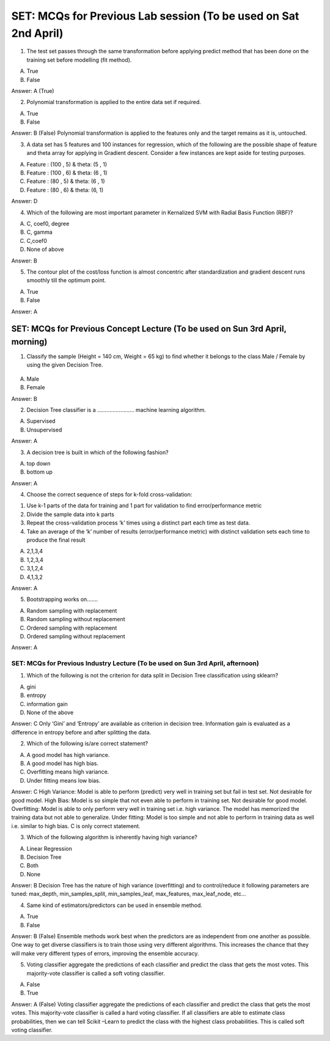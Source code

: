 SET: MCQs for Previous Lab session (To be used on Sat 2nd April)
=====================================================================

1. The test set passes through the same transformation before applying predict method that has been done on the training set before modelling (fit method).

A. True
B. False

Answer: A (True)

	
2. Polynomial transformation is applied to the entire data set if required. 

A. True
B. False

Answer: B (False)
Polynomial transformation is applied to the features only and the target remains as it is, untouched.


3. A data set has 5 features and 100 instances for regression, which of the following are the possible shape of feature and theta array for applying in Gradient descent. Consider a few instances are kept aside for testing purposes.

A. Feature : (100 , 5) &  theta: (5 , 1)
B. Feature : (100 , 6) &  theta: (6 , 1)
C. Feature : (80 , 5) &  theta: (6 , 1)
D. Feature : (80 , 6) &  theta: (6, 1)

Answer: D


4. Which of the following are most important parameter in Kernalized SVM   with Radial Basis Function (RBF)?

A. C, coef0, degree
B. C, gamma
C. C,coef0
D. None of above

Answer: B


5. The contour plot of the cost/loss function is almost concentric after standardization and gradient descent runs smoothly till the optimum point.

A. True
B. False

Answer: A


SET: MCQs for Previous Concept Lecture (To be used on Sun 3rd April, morning)
----------------------------------------------------------------------------------

1. Classify the sample (Height = 140 cm, Weight = 65 kg) to find whether it belongs to the class Male / Female by using the given Decision Tree. 

.. figure:: IOT_M5_W3_DecisionTree.png
   :width: 500px

A.	Male
B.	Female 

Answer: B 

2. Decision Tree classifier is a …………………… machine learning algorithm. 

A. Supervised  
B. Unsupervised 

Answer: A 


3. A decision tree is built in which of the following fashion? 

A. top down 
B.  bottom up 

Answer: A 


4. Choose the correct sequence of steps for k-fold cross-validation:

1. Use k-1 parts of the data for training and 1 part for validation to find error/performance metric 
2. Divide the sample data into k parts 
3. Repeat the cross-validation process ‘k’ times using a distinct part each time as test data.
4. Take an average of the ‘k’ number of results (error/performance metric) with distinct validation sets each time to produce the final result

A. 2,1,3,4
B. 1,2,3,4
C. 3,1,2,4
D. 4,1,3,2

Answer: A


5. Bootstrapping works on....... 

A. Random sampling with replacement 
B. Random sampling without replacement 
C. Ordered sampling with replacement 
D. Ordered sampling without replacement 

Answer: A 


SET: MCQs for Previous Industry Lecture (To be used on Sun 3rd April, afternoon)
^^^^^^^^^^^^^^^^^^^^^^^^^^^^^^^^^^^^^^^^^^^^^^^^^^^^^^^^^^^^^^^^^^^^^^^^^^^^^^^^^^^^^

1.	Which of the following is not the criterion for data split in Decision Tree classification using sklearn?

A.	gini
B.	entropy
C.	information gain
D.	None of the above

Answer: C
Only ‘Gini’ and ‘Entropy’ are available as criterion in decision tree. Information gain is evaluated as a difference in entropy before and after splitting the data.


2. Which of the following is/are correct statement?

A. A good model has high variance.
B.	A good model has high bias.
C.	Overfitting means high variance.
D.	Under fitting means low bias.

Answer: C
High Variance: Model is able to perform (predict) very well in training set but fail in test set. Not desirable for good model.
High Bias: Model is so simple that not even able to perform in training set. Not desirable for good model.
Overfitting: Model is able to only perform very well in training set i.e. high variance. The model has memorized the training data but not able to generalize.  
Under fitting: Model is too simple and not able to perform in training data as well i.e. similar to high bias. 
C is only correct statement.


3.	Which of the following algorithm is inherently having high variance?

A.	Linear Regression
B.	Decision Tree
C.	Both 
D.	None

Answer: B
Decision Tree has the nature of high variance (overfitting) and to control/reduce it following parameters are tuned: max\_depth, min\_samples\_split, min\_samples\_leaf, max\_features, max\_leaf\_node, etc...


4.	Same kind of estimators/predictors can be used in ensemble method.

A.	True
B.	False

Answer: B (False)
Ensemble methods work best when the predictors are as independent from one another as possible. One way to get diverse classifiers is to train those using very different algorithms. This increases the chance that they will make very different types of errors, improving the ensemble accuracy.


5.	Voting classifier aggregate the predictions of each classifier and predict the class that gets the most votes. This majority-vote classifier is called a soft voting classifier.

A. False
B.	True

Answer: A (False)
Voting classifier aggregate the predictions of each classifier and predict the class that gets the most votes. This majority-vote classifier is called a hard voting classifier.
If all classifiers are able to estimate class probabilities, then we can tell Scikit –Learn to predict the class with the highest class probabilities. This is called soft voting classifier.


